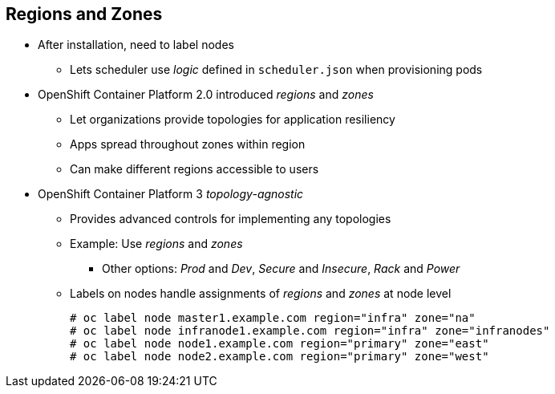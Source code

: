 == Regions and Zones

* After installation, need to label nodes
** Lets scheduler use _logic_ defined in `scheduler.json` when provisioning pods
* OpenShift Container Platform 2.0 introduced _regions_ and _zones_
** Let organizations provide topologies for application resiliency
** Apps spread throughout zones within region
** Can make different regions accessible to users
* OpenShift Container Platform 3 _topology-agnostic_
** Provides advanced controls for implementing any topologies
** Example: Use _regions_ and _zones_
*** Other options: _Prod_ and _Dev_, _Secure_ and _Insecure_, _Rack_ and _Power_
** Labels on nodes handle assignments of _regions_ and _zones_ at node level
+
----
# oc label node master1.example.com region="infra" zone="na"
# oc label node infranode1.example.com region="infra" zone="infranodes"
# oc label node node1.example.com region="primary" zone="east"
# oc label node node2.example.com region="primary" zone="west"
----

ifdef::showscript[]

=== Transcript

After you install OpenShift Container Platform, you need to label the nodes. Labeling
 the nodes lets the scheduler use _logic_ defined in the `scheduler.json` file
  when it provisions pods in your environment.

OpenShift Container Platform 2.0 introduced the specific concepts of _regions_ and
 _zones_ to let organizations provide some topologies for application
  resiliency. Applications are spread throughout the zones within a region and,
   depending on the way you configure OpenShift Container Platform, you can make
    different regions accessible to users.

OpenShift Container Platform 3 is _topology-agnostic_ and  provides advanced controls
 for implementing whatever topologies you create.

The example shown here uses the concept the _regions_ and _zones_.

Other options you can use include _Prod_ and _Dev_,
_Secure_ and _Insecure_, or _Rack and Power_.

The labels on the nodes handle the assignments of _regions_ and _zones_ at the
 node level.

endif::showscript[]

